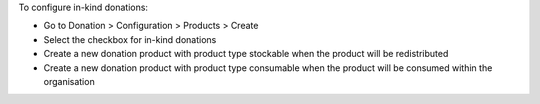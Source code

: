 To configure in-kind donations:

* Go to Donation > Configuration > Products > Create
* Select the checkbox for in-kind donations
* Create a new donation product with product type stockable when the product will be redistributed
* Create a new donation product with product type consumable when the product will be consumed within the organisation